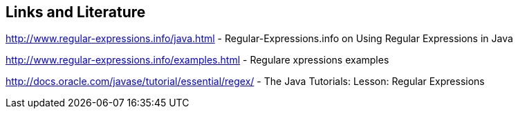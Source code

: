 == Links and Literature
    
http://www.regular-expressions.info/java.html - Regular-Expressions.info on Using Regular Expressions in Java
    
http://www.regular-expressions.info/examples.html - Regulare xpressions examples
    
http://docs.oracle.com/javase/tutorial/essential/regex/ - The Java Tutorials: Lesson: Regular Expressions
    
